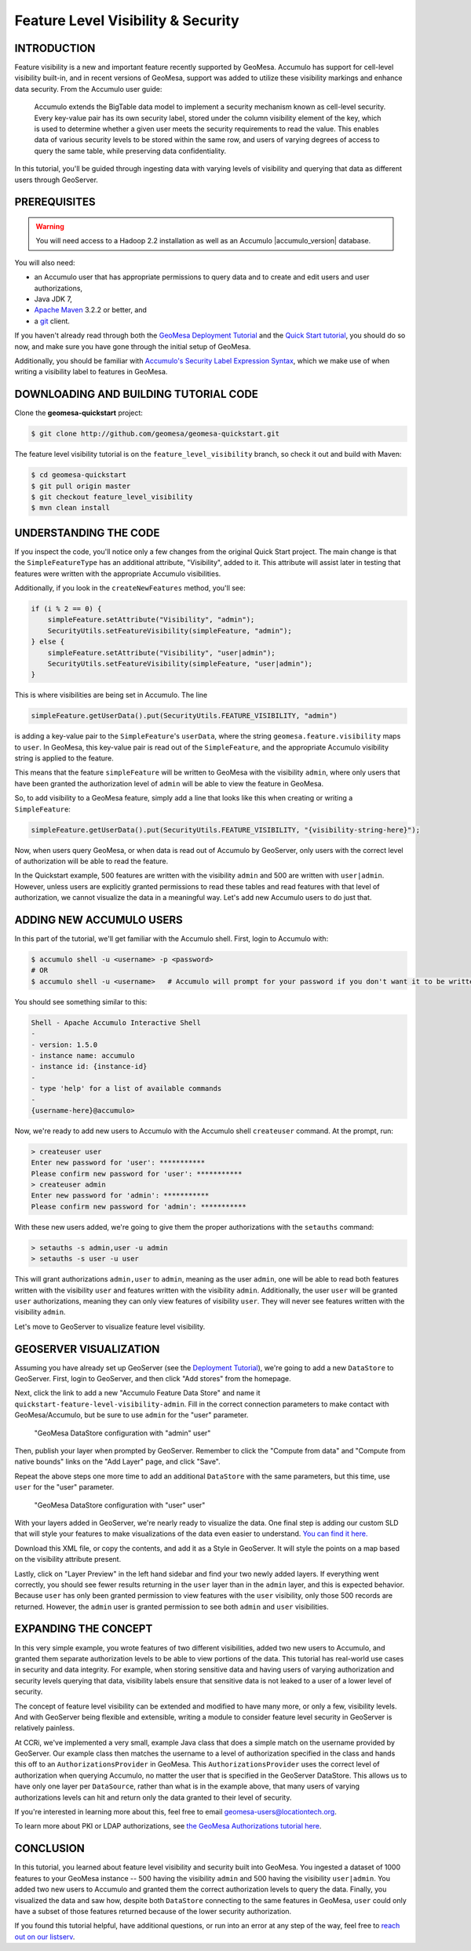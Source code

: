 Feature Level Visibility & Security
===================================

INTRODUCTION
------------

Feature visibility is a new and important feature recently supported by
GeoMesa. Accumulo has support for cell-level visibility built-in, and in
recent versions of GeoMesa, support was added to utilize these
visibility markings and enhance data security. From the Accumulo user
guide:

    Accumulo extends the BigTable data model to implement a security
    mechanism known as cell-level security. Every key-value pair has its
    own security label, stored under the column visibility element of
    the key, which is used to determine whether a given user meets the
    security requirements to read the value. This enables data of
    various security levels to be stored within the same row, and users
    of varying degrees of access to query the same table, while
    preserving data confidentiality.

In this tutorial, you'll be guided through ingesting data with varying
levels of visibility and querying that data as different users through
GeoServer.

PREREQUISITES
-------------

.. warning::    

    You will need access to a Hadoop 2.2 installation as well as an Accumulo |accumulo_version| database.

You will also need:

-  an Accumulo user that has appropriate permissions to query data and
   to create and edit users and user authorizations,
-  Java JDK 7,
-  `Apache Maven <http://maven.apache.org/>`__ 3.2.2 or better, and
-  a `git <http://git-scm.com/>`__ client.

If you haven't already read through both the `GeoMesa Deployment
Tutorial </geomesa-deployment/>`__ and the `Quick Start
tutorial </geomesa-quickstart/>`__, you should do so now, and make sure
you have gone through the initial setup of GeoMesa.

Additionally, you should be familiar with `Accumulo's Security Label
Expression
Syntax <https://accumulo.apache.org/1.5/accumulo_user_manual.html#_security_label_expressions>`__,
which we make use of when writing a visibility label to features in
GeoMesa.

DOWNLOADING AND BUILDING TUTORIAL CODE
--------------------------------------

Clone the **geomesa-quickstart** project:

.. code-block:: bash

    $ git clone http://github.com/geomesa/geomesa-quickstart.git

The feature level visibility tutorial is on the
``feature_level_visibility`` branch, so check it out and build with
Maven:

.. code-block:: bash

    $ cd geomesa-quickstart
    $ git pull origin master
    $ git checkout feature_level_visibility
    $ mvn clean install

UNDERSTANDING THE CODE
----------------------

If you inspect the code, you'll notice only a few changes from the
original Quick Start project. The main change is that the
``SimpleFeatureType`` has an additional attribute, "Visibility", added
to it. This attribute will assist later in testing that features were
written with the appropriate Accumulo visibilities.

Additionally, if you look in the ``createNewFeatures`` method, you'll
see:

.. code-block:: java

      if (i % 2 == 0) {
          simpleFeature.setAttribute("Visibility", "admin");
          SecurityUtils.setFeatureVisibility(simpleFeature, "admin");
      } else {
          simpleFeature.setAttribute("Visibility", "user|admin");
          SecurityUtils.setFeatureVisibility(simpleFeature, "user|admin");
      }

This is where visibilities are being set in Accumulo. The line

.. code-block:: java

    simpleFeature.getUserData().put(SecurityUtils.FEATURE_VISIBILITY, "admin")

is adding a key-value pair to the ``SimpleFeature``'s ``userData``,
where the string ``geomesa.feature.visibility`` maps to ``user``. In
GeoMesa, this key-value pair is read out of the ``SimpleFeature``, and
the appropriate Accumulo visibility string is applied to the feature.

This means that the feature ``simpleFeature`` will be written to GeoMesa
with the visibility ``admin``, where only users that have been granted
the authorization level of ``admin`` will be able to view the feature in
GeoMesa.

So, to add visibility to a GeoMesa feature, simply add a line that looks
like this when creating or writing a ``SimpleFeature``:

.. code-block:: java

    simpleFeature.getUserData().put(SecurityUtils.FEATURE_VISIBILITY, "{visibility-string-here}");

Now, when users query GeoMesa, or when data is read out of Accumulo by
GeoServer, only users with the correct level of authorization will be
able to read the feature.

In the Quickstart example, 500 features are written with the visibility
``admin`` and 500 are written with ``user|admin``. However, unless users
are explicitly granted permissions to read these tables and read
features with that level of authorization, we cannot visualize the data
in a meaningful way. Let's add new Accumulo users to do just that.

ADDING NEW ACCUMULO USERS
-------------------------

In this part of the tutorial, we'll get familiar with the Accumulo
shell. First, login to Accumulo with:

.. code-block:: bash

    $ accumulo shell -u <username> -p <password>
    # OR
    $ accumulo shell -u <username>   # Accumulo will prompt for your password if you don't want it to be written in plain text to your shell history

You should see something similar to this:

.. code-block:: bash

    Shell - Apache Accumulo Interactive Shell
    -
    - version: 1.5.0
    - instance name: accumulo
    - instance id: {instance-id}
    -
    - type 'help' for a list of available commands
    -
    {username-here}@accumulo>

Now, we're ready to add new users to Accumulo with the Accumulo shell
``createuser`` command. At the prompt, run:

.. code-block:: bash

    > createuser user
    Enter new password for 'user': ***********
    Please confirm new password for 'user': ***********
    > createuser admin
    Enter new password for 'admin': ***********
    Please confirm new password for 'admin': ***********

With these new users added, we're going to give them the proper
authorizations with the ``setauths`` command:

.. code-block:: bash

    > setauths -s admin,user -u admin
    > setauths -s user -u user

This will grant authorizations ``admin,user`` to ``admin``, meaning as
the user ``admin``, one will be able to read both features written with
the visibility ``user`` and features written with the visibility
``admin``. Additionally, the user ``user`` will be granted ``user``
authorizations, meaning they can only view features of visibility
``user``. They will never see features written with the visibility
``admin``.

Let's move to GeoServer to visualize feature level visibility.

GEOSERVER VISUALIZATION
-----------------------

Assuming you have already set up GeoServer (see the `Deployment
Tutorial </geomesa-deployment/>`__), we're going to add a new
``DataStore`` to GeoServer. First, login to GeoServer, and then click
"Add stores" from the homepage.

Next, click the link to add a new "Accumulo Feature Data Store" and name
it ``quickstart-feature-level-visibility-admin``. Fill in the correct
connection parameters to make contact with GeoMesa/Accumulo, but be sure
to use ``admin`` for the "user" parameter.

.. figure:: _static/img/tutorials/2015-03-30-geomesa-feature-level-visibility/admin-config.png
   :alt: "GeoMesa DataStore configuration with "admin" user"

   "GeoMesa DataStore configuration with "admin" user"

Then, publish your layer when prompted by GeoServer. Remember to click
the "Compute from data" and "Compute from native bounds" links on the
"Add Layer" page, and click "Save".

Repeat the above steps one more time to add an additional ``DataStore``
with the same parameters, but this time, use ``user`` for the "user"
parameter.

.. figure:: _static/img/tutorials/2015-03-30-geomesa-feature-level-visibility/user-config.png
   :alt: "GeoMesa DataStore configuration with "user" user"

   "GeoMesa DataStore configuration with "user" user"

With your layers added in GeoServer, we're nearly ready to visualize the
data. One final step is adding our custom SLD that will style your
features to make visualizations of the data even easier to understand.
`You can find it
here. <https://raw.githubusercontent.com/geomesa/geomesa-quickstart/feature_level_visibility/featureLevelVisibility.xml>`__

Download this XML file, or copy the contents, and add it as a Style in
GeoServer. It will style the points on a map based on the visibility
attribute present.

Lastly, click on "Layer Preview" in the left hand sidebar and find your
two newly added layers. If everything went correctly, you should see
fewer results returning in the ``user`` layer than in the ``admin``
layer, and this is expected behavior. Because ``user`` has only been
granted permission to view features with the ``user`` visibility, only
those 500 records are returned. However, the ``admin`` user is granted
permission to see both ``admin`` and ``user`` visibilities.

EXPANDING THE CONCEPT
---------------------

In this very simple example, you wrote features of two different
visibilities, added two new users to Accumulo, and granted them separate
authorization levels to be able to view portions of the data. This
tutorial has real-world use cases in security and data integrity. For
example, when storing sensitive data and having users of varying
authorization and security levels querying that data, visibility labels
ensure that sensitive data is not leaked to a user of a lower level of
security.

The concept of feature level visibility can be extended and modified to
have many more, or only a few, visibility levels. And with GeoServer
being flexible and extensible, writing a module to consider feature
level security in GeoServer is relatively painless.

At CCRi, we've implemented a very small, example Java class that does a
simple match on the username provided by GeoServer. Our example class
then matches the username to a level of authorization specified in the
class and hands this off to an ``AuthorizationsProvider`` in GeoMesa.
This ``AuthorizationsProvider`` uses the correct level of authorization
when querying Accumulo, no matter the user that is specified in the
GeoServer DataStore. This allows us to have only one layer per
``DataSource``, rather than what is in the example above, that many
users of varying authorizations levels can hit and return only the data
granted to their level of security.

If you're interested in learning more about this, feel free to email
geomesa-users@locationtech.org.

To learn more about PKI or LDAP authorizations, see `the GeoMesa
Authorizations tutorial
here <http://www.geomesa.org/2014/06/04/geomesa-authorizations/#applying-authorizations-and-visibilities-to-geoserver-using-pkis-and-ldap>`__.

CONCLUSION
----------

In this tutorial, you learned about feature level visibility and
security built into GeoMesa. You ingested a dataset of 1000 features to
your GeoMesa instance -- 500 having the visibility ``admin`` and 500
having the visibility ``user|admin``. You added two new users to
Accumulo and granted them the correct authorization levels to query the
data. Finally, you visualized the data and saw how, despite both
``DataStore`` connecting to the same features in GeoMesa, ``user`` could
only have a subset of those features returned because of the lower
security authorization.

If you found this tutorial helpful, have additional questions, or run
into an error at any step of the way, feel free to `reach out on our
listserv <mailto:geomesa-users@locationtech.org>`__.
